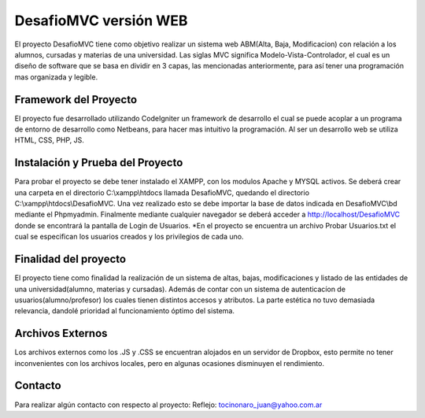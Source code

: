 ###################
DesafioMVC versión WEB
###################

El proyecto DesafioMVC tiene como objetivo realizar un sistema web ABM(Alta, Baja, Modificacion) con relación a los alumnos, cursadas y materias de una universidad. Las siglas MVC significa Modelo-Vista-Controlador, el cual es un diseño de software que se basa en dividir en 3 capas, las mencionadas anteriormente, para así tener una programación mas organizada y legible.

*******************
Framework del Proyecto
*******************

El proyecto fue desarrollado utilizando CodeIgniter un framework de desarrollo el cual se puede acoplar a un programa de entorno de desarrollo como Netbeans, para hacer mas intuitivo la programación.
Al ser un desarrollo web se utiliza HTML, CSS, PHP, JS.

**************************
Instalación y Prueba del Proyecto
**************************

Para probar el proyecto se debe tener instalado el XAMPP, con los modulos Apache y MYSQL activos. Se deberá crear una carpeta en el directorio C:\\xampp\\htdocs llamada DesafioMVC, quedando el directorio C:\\xampp\\htdocs\\DesafioMVC. Una vez realizado esto se debe importar la base de datos indicada en DesafioMVC\\bd mediante el Phpmyadmin. Finalmente mediante cualquier navegador se deberá acceder a http://localhost/DesafioMVC donde se encontrará la pantalla de Login de Usuarios.
*En el proyecto se encuentra un archivo Probar Usuarios.txt el cual se especifican los usuarios creados y los privilegios de cada uno.

*******************
Finalidad del proyecto
*******************

El proyecto tiene como finalidad la realización de un sistema de altas, bajas, modificaciones y listado de las entidades de una universidad(alumno, materias y cursadas). Además de contar con un sistema de autenticacíon de usuarios(alumno/profesor) los cuales tienen distintos accesos y atributos. La parte estética no tuvo demasiada relevancia, dandolé prioridad al funcionamiento óptimo del sistema.

************
Archivos Externos
************

Los archivos externos como los .JS y .CSS se encuentran alojados en un servidor de Dropbox, esto permite no tener inconvenientes con los archivos locales, pero en algunas ocasiones disminuyen el rendimiento.

*******
Contacto
*******

Para realizar algún contacto con respecto al proyecto:
Reflejo: tocinonaro_juan@yahoo.com.ar
